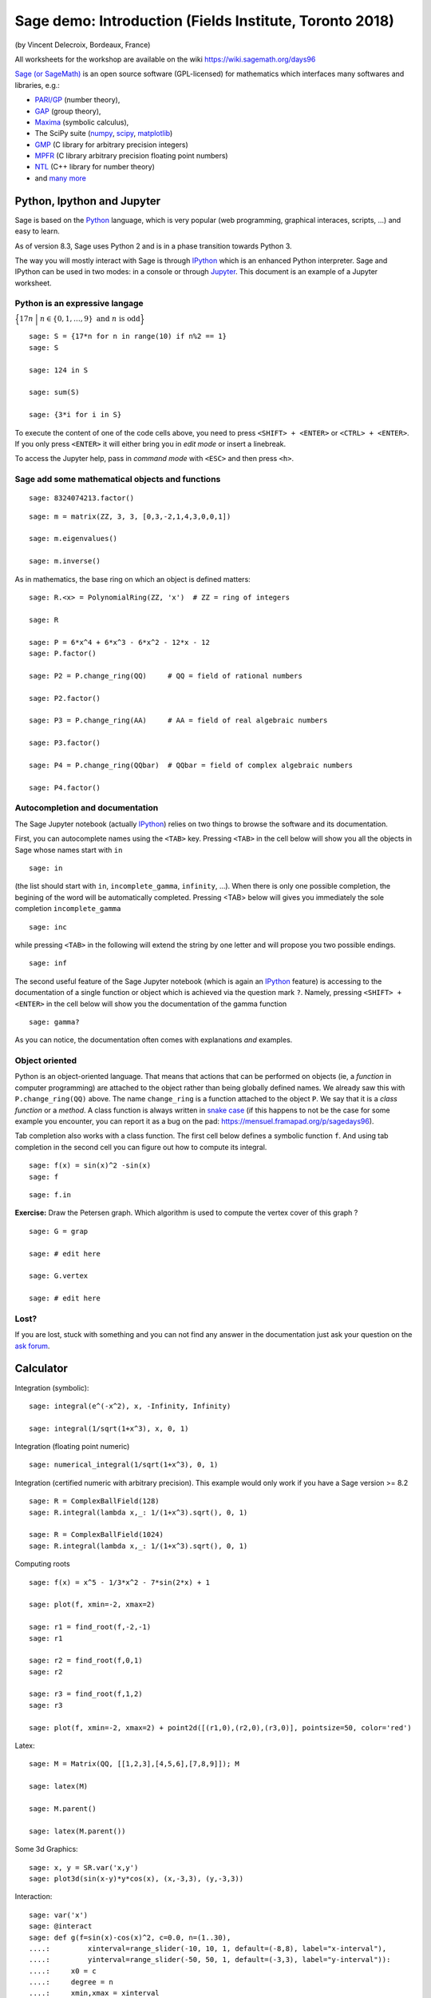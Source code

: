 .. escape-backslashes
.. default-role:: math


Sage demo: Introduction (Fields Institute, Toronto 2018)
========================================================
(by Vincent Delecroix, Bordeaux, France)

All worksheets for the workshop are available on the wiki https://wiki.sagemath.org/days96

`Sage (or SageMath) <http://sagemath.org>`_ is an open source software
(GPL-licensed) for mathematics which interfaces many softwares and libraries,
e.g.:

- `PARI/GP <http://pari.math.u-bordeaux.fr/>`_  (number theory),
- `GAP  <http://www.gap-system.org/>`_ (group theory),
- `Maxima <http://maxima.sourceforge.net/>`_ (symbolic calculus),
- The SciPy suite (`numpy <http://www.numpy.org/>`_, `scipy <http://www.scipy.org/>`_, `matplotlib <http://matplotlib.org/>`_)
- `GMP <https://gmplib.org/>`_ (C library for arbitrary precision integers)
- `MPFR <http://www.mpfr.org/>`_ (C library arbitrary precision floating point numbers)
- `NTL <http://www.shoup.net/ntl/>`_ (C++ library for number theory)
- and `many more <http://www.sagemath.org/links-components.html>`_

Python, Ipython and Jupyter
---------------------------

Sage is based on the `Python <http://www.python.org>`_ language, which is
very popular (web programming, graphical interaces, scripts, ...) and easy
to learn.

As of version 8.3, Sage uses Python 2 and is in a phase transition towards
Python 3.

The way you will mostly interact with Sage is through
`IPython <https://ipython.org/>`_ which is an enhanced Python interpreter.
Sage and IPython can be used in two modes: in a console or through
`Jupyter <http://jupyter.org/>`_. This document is an example of a Jupyter worksheet.

Python is an expressive langage
+++++++++++++++++++++++++++++++


`\Big\{17n\ \Big|\ n \in \{0,1,\ldots, 9\}\text{ and }n\text{ is odd}\Big\}`

::

    sage: S = {17*n for n in range(10) if n%2 == 1}
    sage: S

    sage: 124 in S

    sage: sum(S)

    sage: {3*i for i in S}

To execute the content of one of the code cells above, you need to press
``<SHIFT> + <ENTER>`` or ``<CTRL> + <ENTER>``. If you only press ``<ENTER>``
it will either bring you in *edit mode* or insert a linebreak.

To access the Jupyter help, pass in *command mode* with ``<ESC>``
and then press ``<h>``.

Sage add some mathematical objects and functions
++++++++++++++++++++++++++++++++++++++++++++++++

::

    sage: 8324074213.factor()

::

    sage: m = matrix(ZZ, 3, 3, [0,3,-2,1,4,3,0,0,1])

    sage: m.eigenvalues()

    sage: m.inverse()

As in mathematics, the base ring on which an object is defined matters:

::

    sage: R.<x> = PolynomialRing(ZZ, 'x')  # ZZ = ring of integers

    sage: R

    sage: P = 6*x^4 + 6*x^3 - 6*x^2 - 12*x - 12
    sage: P.factor()

    sage: P2 = P.change_ring(QQ)     # QQ = field of rational numbers
    
    sage: P2.factor()

    sage: P3 = P.change_ring(AA)     # AA = field of real algebraic numbers

    sage: P3.factor()

    sage: P4 = P.change_ring(QQbar)  # QQbar = field of complex algebraic numbers

    sage: P4.factor()


Autocompletion and documentation
++++++++++++++++++++++++++++++++

The Sage Jupyter notebook (actually `IPython <https://ipython.org/>`_) relies
on two things to browse the software and its documentation.

First, you can autocomplete names using the ``<TAB>`` key. Pressing ``<TAB>``
in the cell below will show you all the objects in Sage whose names start
with ``in``

::

    sage: in

(the list should start with ``in``, ``incomplete_gamma``, ``infinity``, ...).
When there is only one possible completion, the begining of the word will be automatically
completed. Pressing <TAB> below will gives you immediately the sole
completion ``incomplete_gamma``

::

    sage: inc

while pressing ``<TAB>`` in the following will extend the string by one letter and
will propose you two possible endings.

::

    sage: inf

The second useful feature of the Sage Jupyter notebook (which is again an
`IPython <https://ipython.org/>`_ feature) is accessing to the documentation of a single
function or object which is achieved via the question mark ``?``. Namely, pressing
``<SHIFT> + <ENTER>`` in the cell below will show you the documentation of the gamma function

::

    sage: gamma?

As you can notice, the documentation often comes with explanations *and* examples.

Object oriented
+++++++++++++++

Python is an object-oriented language. That means that actions that can be
performed on objects (ie, a *function* in computer programming) are
attached to the object rather than being globally defined names. We already
saw this with ``P.change_ring(QQ)`` above. The name ``change_ring`` is a
function attached to the object ``P``. We say that it is a *class function* or a
*method*. A class function is always written in `snake case <https://en.wikipedia.org/wiki/Snake_case>`_
(if this happens to not be the case for some example you encounter, you can report
it as a bug on the pad: https://mensuel.framapad.org/p/sagedays96).


Tab completion also works with a class function. The first cell below defines
a symbolic function ``f``. And using tab completion in the second cell
you can figure out how to compute its integral.

::

    sage: f(x) = sin(x)^2 -sin(x)
    sage: f

::

    sage: f.in

**Exercise:** Draw the Petersen graph. Which algorithm is used to compute the
vertex cover of this graph ?

::

    sage: G = grap

    sage: # edit here

    sage: G.vertex

    sage: # edit here

Lost?
+++++

If you are lost, stuck with something and you can not find any answer in the
documentation just ask your question on the `ask forum <https://ask.sagemath.org/questions/>`_.

Calculator
----------

Integration (symbolic):

::

    sage: integral(e^(-x^2), x, -Infinity, Infinity)

    sage: integral(1/sqrt(1+x^3), x, 0, 1)
    
Integration (floating point numeric)

::

    sage: numerical_integral(1/sqrt(1+x^3), 0, 1)

Integration (certified numeric with arbitrary precision). This example would only
work if you have a Sage version >= 8.2

::

    sage: R = ComplexBallField(128)
    sage: R.integral(lambda x,_: 1/(1+x^3).sqrt(), 0, 1)

    sage: R = ComplexBallField(1024)
    sage: R.integral(lambda x,_: 1/(1+x^3).sqrt(), 0, 1)

Computing roots

::

    sage: f(x) = x^5 - 1/3*x^2 - 7*sin(2*x) + 1

    sage: plot(f, xmin=-2, xmax=2)

    sage: r1 = find_root(f,-2,-1)
    sage: r1

    sage: r2 = find_root(f,0,1)
    sage: r2

    sage: r3 = find_root(f,1,2)
    sage: r3

    sage: plot(f, xmin=-2, xmax=2) + point2d([(r1,0),(r2,0),(r3,0)], pointsize=50, color='red')

Latex::

    sage: M = Matrix(QQ, [[1,2,3],[4,5,6],[7,8,9]]); M

    sage: latex(M)

    sage: M.parent()

    sage: latex(M.parent())


Some 3d Graphics::

    sage: x, y = SR.var('x,y')
    sage: plot3d(sin(x-y)*y*cos(x), (x,-3,3), (y,-3,3))


Interaction::

    sage: var('x')
    sage: @interact
    sage: def g(f=sin(x)-cos(x)^2, c=0.0, n=(1..30),
    ....:         xinterval=range_slider(-10, 10, 1, default=(-8,8), label="x-interval"),
    ....:         yinterval=range_slider(-50, 50, 1, default=(-3,3), label="y-interval")):
    ....:     x0 = c
    ....:     degree = n
    ....:     xmin,xmax = xinterval
    ....:     ymin,ymax = yinterval
    ....:     p   = plot(f, xmin, xmax, thickness=4)
    ....:     dot = point((x0,f(x=x0)),pointsize=80,rgbcolor=(1,0,0))
    ....:     ft = f.taylor(x,x0,degree)
    ....:     pt = plot(ft, xmin, xmax, color='red', thickness=2, fill=f)
    ....:     show(dot + p + pt, ymin=ymin, ymax=ymax, xmin=xmin, xmax=xmax)
    ....:     pretty_print(html('$f(x)\;=\;%s$'%latex(f)))
    ....:     pretty_print(html('$P_{%s}(x)\;=\;%s+R_{%s}(x)$'%(degree,latex(ft),degree)))

Licence and development
-----------------------

SageMath is distributed under a `GPL licence <https://en.wikipedia.org/wiki/GNU_General_Public_License>`_ which means that
you can freely download the software, have access to its source code and you
can redistribute it in any form you like as long as you use a GPL-compatible
licence.

The source code access can be done with two question marks ``??`` directly in a cell

::

    sage: gamma??

The Sage project began in 2005 under the inpetus of William Stein and is
now being developed by hundreds of developers around the world. Most of the development
is happening on the `trac server <https://trac.sagemath.org/>`_ and the
`sage-devel mailing list <https://groups.google.com/forum/#!forum/sage-devel>`_.

Extra packages for geometry and dynamics
----------------------------------------

There are several packages built on top of Sage dedicated to geometry and dynamics.
We will study them in more depth during this Sage Days 96. Let us mention

- `flipper <http://flipper.readthedocs.io/en/latest/>`_: mapping classes (homeomorphisms
   of surfaces)
- `snappy <https://www.math.uic.edu/t3m/SnapPy/>`_: 3-d hyperbolic geometry
- `surface_dynamics <http://www.labri.fr/perso/vdelecro/flatsurf_sage.html>`_: interval
  exchange transformations, origamis and more
- `flatsurf <https://github.com/videlec/sage-flatsurf>`_: translation surfaces (affine
  transformation, linear flow, etc)

These packages are not installed by default in Sage. The instructions to install them
are available on the wiki https://wiki.sagemath.org/days96

Let us use flipper and check the braid relation on a surface of genus 2 with 1
puncture. The surface `S_{2,1}` (that is builtin in flipper) is depicted on the
picture below

.. image:: S_2_1.svg

Here is how to play with the Dehn-twist around the curves `a` and `b`

::

    sage: import flipper

::

    sage: S = flipper.load('S_2_1')
    sage: a = S.mapping_class('a')
    sage: b = S.mapping_class('b')
    sage: print(a*b*a == b*a*b)   # braid relation
    sage: print(a*b == b*a)       # these do not commute

With snappy installed you can investigate 3-dimensional hyperbolic
manifolds. It comes with an extensive database of them. Here
we compute some invariantes of the manifold "m015" from the
database.

::

    sage: import snappy 

::

    sage: M = snappy.Manifold("m015")
    sage: M

::

    sage: M.cusp_info()

::

    sage: M.alexander_polynomial()

::

    sage: M.volume()

::

    sage: M.complex_volume()

Flipper can be used to construct mapping tori of pseudo-Anosov homeomorphism
and send them to snappy for further analysis

::

    sage: import flipper
    sage: import snappy

::

    sage: S = flipper.load('S_2_1')
    sage: a = S.mapping_class('a')
    sage: b = S.mapping_class('b')
    sage: C = S.mapping_class('C')
    sage: d = S.mapping_class('d')
    sage: f = a * b * C * d
    sage: f.nielsen_thurston_type()

::

    sage: M = snappy.Manifold(f.bundle())
    sage: M.volume()

With surface_dynamics installed you can play with origamis (an origami
is a finite cover of a square torus ramified at most over the origin)

::

    sage: import surface_dynamics

::

    sage: o = surface_dynamics.Origami('(1,2)', '(1,3)')

::

    sage: o.stratum()

::

    sage: o.plot()

::

    sage: V = o.veech_group()
    sage: print V
    sage: print V.nu2(), V.nu3(), V.ncusps()

::

    sage: V.farey_symbol().fundamental_domain()

Finally, flatsurf allows you to construct translation surface from
polygons and play with translation flow. Below we construct
saddle connections on the double pentagon

::

    sage: import flatsurf

::

    sage: S = flatsurf.translation_surfaces.veech_double_n_gon(5)
    sage: S.plot()

::

    sage: sc = S.saddle_connections(20)
    sage: S.plot() + sum(s.plot(color='red') for s in sc)

Flipper pseudo-Anosov can also be sent to flatsurf as follows

::

    sage: import flipper
    sage: import flatsurf

::

    sage: S = flipper.load('S_2_1')
    sage: a = S.mapping_class('a')
    sage: b = S.mapping_class('b')
    sage: C = S.mapping_class('C')
    sage: d = S.mapping_class('d')
    sage: f = a * b * C * d
    sage: S = flatsurf.translation_surfaces.from_flipper(f)

The essentials
--------------

- Use Tab completion to browse and access documentation with ``?``
- The main website: http://www.sagemath.org/ (including some HTML documentation)
- A forum to ask your questions about Sage: http://ask.sagemath.org
- A book "Calcul mathématique avec Sage"/"Computational Mathematics with
  SageMath"/"Rechnen mit Sage", a book about Sage (in french, english and
  german): http://sagebook.gforge.inria.fr/

What's next?
----------

Go to the wiki https://wiki.sagemath.org/days96 and choose a worksheet. If you
just start with Sage or does not know much about Python programming, it would be
a good idea to work on the 6 Programming worksheets ("First steps with Sage",
"Learn about for loops", etc).

You can also have a look at the Sage documentation. It can be accessed
from a Jupyter notebook by clicking on "Help". Or from the main website
http://www.sagemath.org/. 

----

:Authors: 
    - Thierry Monteil
    - Vincent Delecroix
:License: CC BY-SA 3.0

